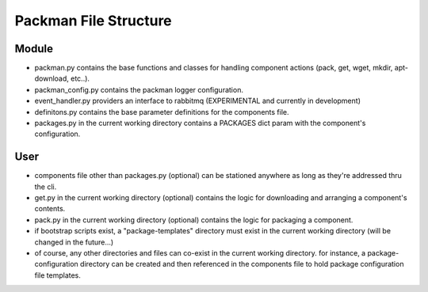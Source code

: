 ======================
Packman File Structure
======================

Module
------
- packman.py contains the base functions and classes for handling component actions (pack, get, wget, mkdir, apt-download, etc..).
- packman_config.py contains the packman logger configuration.
- event_handler.py providers an interface to rabbitmq (EXPERIMENTAL and currently in development)
- definitons.py contains the base parameter definitions for the components file.
- packages.py in the current working directory contains a PACKAGES dict param with the component's configuration.

User
----
- components file other than packages.py (optional) can be stationed anywhere as long as they're addressed thru the cli.
- get.py in the current working directory (optional) contains the logic for downloading and arranging a component's contents.
- pack.py in the current working directory (optional) contains the logic for packaging a component.
- if bootstrap scripts exist, a "package-templates" directory must exist in the current working directory (will be changed in the future...)
- of course, any other directories and files can co-exist in the current working directory. for instance, a package-configuration directory can be created and then referenced in the components file to hold package configuration file templates.